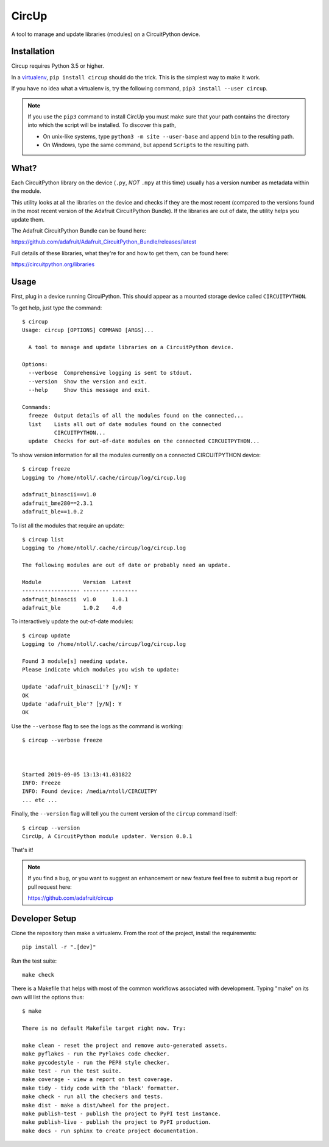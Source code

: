 CircUp
======

A tool to manage and update libraries (modules) on a CircuitPython device.

Installation
------------

Circup requires Python 3.5 or higher.

In a `virtualenv <https://virtualenv.pypa.io/en/latest/>`_,
``pip install circup`` should do the trick. This is the simplest way to make it
work.

If you have no idea what a virtualenv is, try the following command,
``pip3 install --user circup``.

.. note::

    If you use the ``pip3`` command to install CircUp you must make sure that
    your path contains the directory into which the script will be installed.
    To discover this path,

    * On unix-like systems, type ``python3 -m site --user-base`` and append
      ``bin`` to the resulting path.
    * On Windows, type the same command, but append ``Scripts`` to the
      resulting path.

What?
-----

Each CircuitPython library on the device (``.py``, *NOT* ``.mpy`` at this time)
usually has a version number as metadata within the module.

This utility looks at all the libraries on the device and checks if they are
the most recent (compared to the versions found in the most recent version of
the Adafruit CircuitPython Bundle). If the libraries are out of date, the
utility helps you update them.

The Adafruit CircuitPython Bundle can be found here:

https://github.com/adafruit/Adafruit_CircuitPython_Bundle/releases/latest

Full details of these libraries, what they're for and how to get them, can be
found here:

https://circuitpython.org/libraries

Usage
-----

First, plug in a device running CircuiPython. This should appear as a mounted
storage device called ``CIRCUITPYTHON``.

To get help, just type the command::

    $ circup
    Usage: circup [OPTIONS] COMMAND [ARGS]...

      A tool to manage and update libraries on a CircuitPython device.

    Options:
      --verbose  Comprehensive logging is sent to stdout.
      --version  Show the version and exit.
      --help     Show this message and exit.

    Commands:
      freeze  Output details of all the modules found on the connected...
      list    Lists all out of date modules found on the connected
              CIRCUITPYTHON...
      update  Checks for out-of-date modules on the connected CIRCUITPYTHON...

To show version information for all the modules currently on a connected
CIRCUITPYTHON device::

    $ circup freeze
    Logging to /home/ntoll/.cache/circup/log/circup.log

    adafruit_binascii==v1.0
    adafruit_bme280==2.3.1
    adafruit_ble==1.0.2

To list all the modules that require an update::

    $ circup list
    Logging to /home/ntoll/.cache/circup/log/circup.log

    The following modules are out of date or probably need an update.

    Module             Version  Latest   
    ------------------ -------- -------- 
    adafruit_binascii  v1.0     1.0.1    
    adafruit_ble       1.0.2    4.0

To interactively update the out-of-date modules::

    $ circup update
    Logging to /home/ntoll/.cache/circup/log/circup.log

    Found 3 module[s] needing update.
    Please indicate which modules you wish to update:

    Update 'adafruit_binascii'? [y/N]: Y
    OK
    Update 'adafruit_ble'? [y/N]: Y
    OK

Use the ``--verbose`` flag to see the logs as the command is working::

    $ circup --verbose freeze



    Started 2019-09-05 13:13:41.031822
    INFO: Freeze
    INFO: Found device: /media/ntoll/CIRCUITPY
    ... etc ...

Finally, the ``--version`` flag will tell you the current version of the
``circup`` command itself::

    $ circup --version
    CircUp, A CircuitPython module updater. Version 0.0.1

That's it!

.. note::

    If you find a bug, or you want to suggest an enhancement or new feature
    feel free to submit a bug report or pull request here:

    https://github.com/adafruit/circup

Developer Setup
---------------

Clone the repository then make a virtualenv. From the root of the project,
install the requirements::

    pip install -r ".[dev]"

Run the test suite::

    make check

There is a Makefile that helps with most of the common workflows associated
with development. Typing "make" on its own will list the options thus::

    $ make

    There is no default Makefile target right now. Try:

    make clean - reset the project and remove auto-generated assets.
    make pyflakes - run the PyFlakes code checker.
    make pycodestyle - run the PEP8 style checker.
    make test - run the test suite.
    make coverage - view a report on test coverage.
    make tidy - tidy code with the 'black' formatter.
    make check - run all the checkers and tests.
    make dist - make a dist/wheel for the project.
    make publish-test - publish the project to PyPI test instance.
    make publish-live - publish the project to PyPI production.
    make docs - run sphinx to create project documentation.

